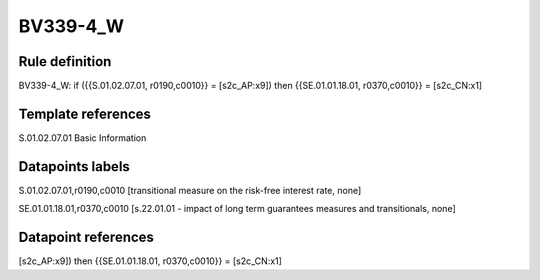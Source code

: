 =========
BV339-4_W
=========

Rule definition
---------------

BV339-4_W: if ({{S.01.02.07.01, r0190,c0010}} = [s2c_AP:x9]) then {{SE.01.01.18.01, r0370,c0010}} = [s2c_CN:x1]


Template references
-------------------

S.01.02.07.01 Basic Information


Datapoints labels
-----------------

S.01.02.07.01,r0190,c0010 [transitional measure on the risk-free interest rate, none]

SE.01.01.18.01,r0370,c0010 [s.22.01.01 - impact of long term guarantees measures and transitionals, none]



Datapoint references
--------------------

[s2c_AP:x9]) then {{SE.01.01.18.01, r0370,c0010}} = [s2c_CN:x1]